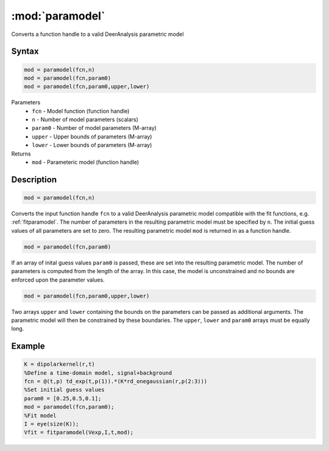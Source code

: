 .. highlight:: matlab
.. _paramodel:

***********************
:mod:`paramodel`
***********************

Converts a function handle to a valid DeerAnalysis parametric model

Syntax
=========================================

.. code-block:: matlab

    mod = paramodel(fcn,n)
    mod = paramodel(fcn,param0)
    mod = paramodel(fcn,param0,upper,lower)

Parameters
    *   ``fcn`` - Model function (function handle)
    *   ``n`` - Number of model parameters (scalars)
    *   ``param0`` - Number of model parameters (M-array)
    *   ``upper`` - Upper bounds of parameters (M-array)
    *   ``lower`` - Lower bounds of parameters (M-array)

Returns
    *   ``mod`` - Parameteric model (function handle)

Description
=========================================

.. code-block:: matlab

    mod = paramodel(fcn,n)

Converts the input function handle ``fcn`` to a valid DeerAnalysis parametric model compatible with the fit functions, e.g. :ref:`fitparamodel`. The number of parameters in the resulting parametric model must be specified by ``n``. The initial guess values of all parameters are set to zero. The resulting parametric model ``mod`` is returned in as a function handle.

.. code-block:: matlab

        mod = paramodel(fcn,param0)

If an array of inital guess values ``param0`` is passed, these are set into the resulting parametric model. The number of parameters is computed from the length of the array. In this case, the model is unconstrained and no bounds are enforced upon the parameter values.

.. code-block:: matlab

        mod = paramodel(fcn,param0,upper,lower)

Two arrays ``upper`` and ``lower`` containing the bounds on the parameters can be passed as additional arguments. The parametric model will then be constrained by these boundaries. The ``upper``, ``lower`` and ``param0`` arrays must be equally long.


Example
=========================================

.. code-block:: matlab

        K = dipolarkernel(r,t)
        %Define a time-domain model, signal+background
        fcn = @(t,p) td_exp(t,p(1)).*(K*rd_onegaussian(r,p(2:3)))
        %Set initial guess values
        param0 = [0.25,0.5,0.1];
        mod = paramodel(fcn,param0);
        %Fit model
        I = eye(size(K));
        Vfit = fitparamodel(Vexp,I,t,mod);